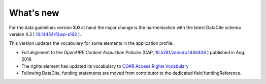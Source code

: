 What's new
==========

For the data guidelines version **3.0** at hand the major change is the harmonisation with the latest DataCite schema version 4.3 ( `10.14454/f2wp-s162 <https://doi.org/10.14454/f2wp-s162>`_ ).

This version updates the vocabulary for some elements in the application profile.

- Full alignment to the *OpenAIRE Content Acquistion Policies* (CAP, `10.5281/zenodo.1446408 <https://doi.org/10.5281/zenodo.1446408>`_ ) published in Aug. 2018.
- The rights element has updated its vocabulary to `COAR Access Rights Vocabulary <http://vocabularies.coar-repositories.org/documentation/access_rights/>`_
- Following DataCite, funding statements are moved from contributor to the dedicated field fundingReference.


